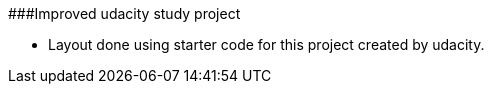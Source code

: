 ###Improved udacity study project

- Layout done using starter code for this project created by udacity.
